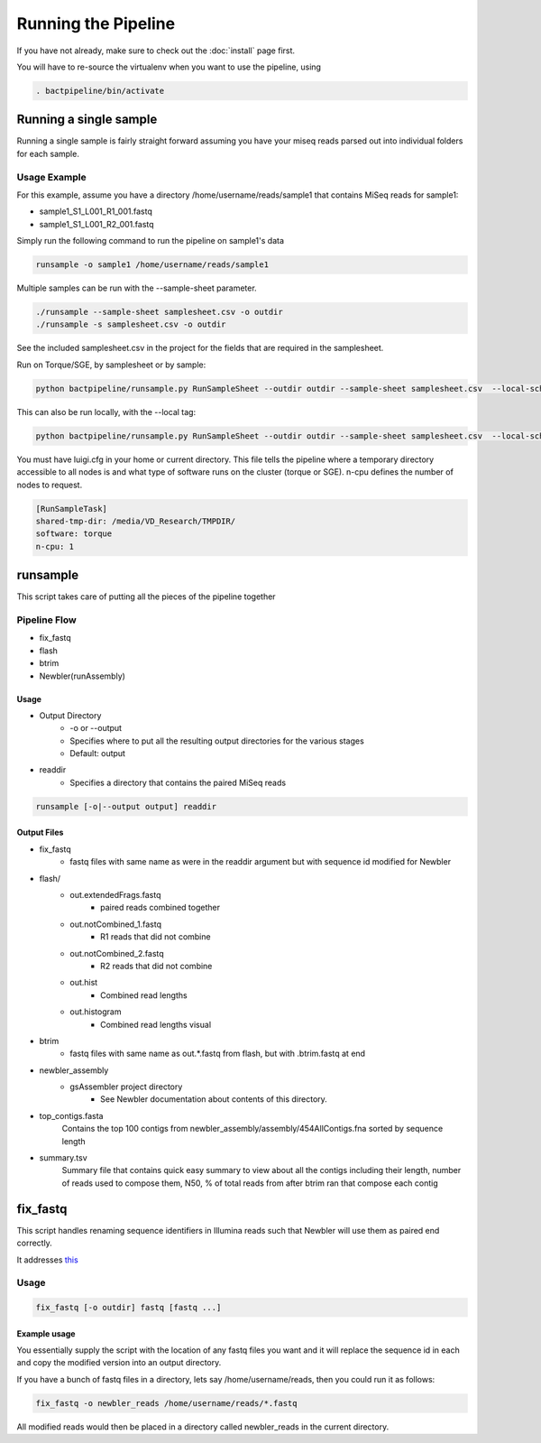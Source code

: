 ====================
Running the Pipeline
====================

If you have not already, make sure to check out the 
:doc:`install` page first.

You will have to re-source the virtualenv when you want to use 
the pipeline, using

.. code-block:: bash

    . bactpipeline/bin/activate

Running a single sample
=======================

Running a single sample is fairly straight forward assuming you have your miseq 
reads parsed out into individual folders for each sample.

Usage Example
-------------

For this example, assume you have a directory /home/username/reads/sample1 that 
contains MiSeq reads for sample1:

* sample1_S1_L001_R1_001.fastq
* sample1_S1_L001_R2_001.fastq

Simply run the following command to run the pipeline on sample1's data

.. code-block:: bash

    runsample -o sample1 /home/username/reads/sample1

Multiple samples can be run with the --sample-sheet parameter.

.. code-block:: bash

    ./runsample --sample-sheet samplesheet.csv -o outdir
    ./runsample -s samplesheet.csv -o outdir

See the included samplesheet.csv in the project for the fields that are 
required in the samplesheet.

Run on Torque/SGE, by samplesheet or by sample:

.. code-block:: bash

   python bactpipeline/runsample.py RunSampleSheet --outdir outdir --sample-sheet samplesheet.csv  --local-scheduler

This can also be run locally, with the --local tag:

.. code-block:: bash

   python bactpipeline/runsample.py RunSampleSheet --outdir outdir --sample-sheet samplesheet.csv  --local-scheduler --local

You must have luigi.cfg in your home or current directory. This file tells the pipeline where a temporary directory accessible to all nodes is and what type of software runs on the cluster (torque or SGE). n-cpu defines the number of nodes to request.

.. code-block:: cfg 

  [RunSampleTask]
  shared-tmp-dir: /media/VD_Research/TMPDIR/ 
  software: torque
  n-cpu: 1

runsample
=========

This script takes care of putting all the pieces of the pipeline together

Pipeline Flow
-------------

* fix_fastq
* flash
* btrim
* Newbler(runAssembly)

Usage
^^^^^

* Output Directory
   * -o or --output
   * Specifies where to put all the resulting output directories for the various 
     stages
   * Default: output
* readdir
   * Specifies a directory that contains the paired MiSeq reads


.. code-block:: bash

    runsample [-o|--output output] readdir

Output Files
^^^^^^^^^^^^

* fix_fastq
   * fastq files with same name as were in the readdir argument but with sequence 
     id modified for Newbler
* flash/
   * out.extendedFrags.fastq
      * paired reads combined together
   * out.notCombined_1.fastq
      * R1 reads that did not combine
   * out.notCombined_2.fastq
      * R2 reads that did not combine
   * out.hist
      * Combined read lengths
   * out.histogram
      * Combined read lengths visual
* btrim
   * fastq files with same name as out.*.fastq from flash, but with .btrim.fastq 
     at end
* newbler_assembly
   * gsAssembler project directory
      * See Newbler documentation about contents of this directory.
* top_contigs.fasta
   Contains the top 100 contigs from newbler_assembly/assembly/454AllContigs.fna
   sorted by sequence length
* summary.tsv
   Summary file that contains quick easy summary to view about all the contigs
   including their length, number of reads used to compose them, N50,
   % of total reads from after btrim ran that compose each contig

fix_fastq
=========

This script handles renaming sequence identifiers in Illumina reads
such that Newbler will use them as paired end correctly.

It addresses this_

Usage
-----

.. code-block:: bash

    fix_fastq [-o outdir] fastq [fastq ...]

Example usage
^^^^^^^^^^^^^

You essentially supply the script with the location of any 
fastq files you want and it will replace the sequence id in 
each and copy the modified version into an output directory.

If you have a bunch of fastq files in a directory, 
lets say /home/username/reads, then you could run it as follows:

.. code-block:: bash

    fix_fastq -o newbler_reads /home/username/reads/*.fastq

All modified reads would then be placed in a directory called 
newbler_reads in the current directory.

.. _this: http://contig.wordpress.com/2011/09/01/newbler-input-iii-a-quick-fix-for-the-new-illumina-fastq-header)
